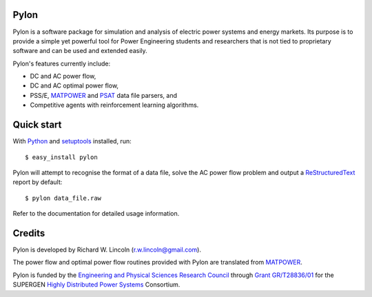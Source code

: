 -----
Pylon
-----

Pylon is a software package for simulation and analysis of electric power
systems and energy markets.  Its purpose is to provide a simple yet powerful
tool for Power Engineering students and researchers that is not tied to
proprietary software and can be used and extended easily.

Pylon's features currently include:

* DC and AC power flow,
* DC and AC optimal power flow,
* PSS/E, MATPOWER_ and PSAT_ data file parsers, and
* Competitive agents with reinforcement learning algorithms.

-----------
Quick start
-----------

With Python_ and setuptools_ installed, run::

  $ easy_install pylon

Pylon will attempt to recognise the format of a data file, solve the AC power
flow problem and output a ReStructuredText_ report by default::

  $ pylon data_file.raw

Refer to the documentation for detailed usage information.

-------
Credits
-------

Pylon is developed by Richard W. Lincoln (r.w.lincoln@gmail.com).

The power flow and optimal power flow routines provided with Pylon are
translated from MATPOWER_.

Pylon is funded by the `Engineering and Physical Sciences Research Council
<http://www.epsrc.ac.uk/default.htm>`_ through `Grant GR/T28836/01
<http://gow.epsrc.ac.uk/ViewGrant.aspx?GrantRef=GR/T28836/01>`_ for the
SUPERGEN `Highly Distributed Power Systems <http://www.supergen-hdps.org>`_ 
Consortium.

.. _Python: http://www.python.org
.. _Setuptools: http://peak.telecommunity.com/DevCenter/setuptools
.. _MATPOWER: http://www.pserc.cornell.edu/matpower/
.. _PSAT: http://www.power.uwaterloo.ca/~fmilano/psat.htm
.. _ReStructuredText: http://docutils.sf.net/rst.html

